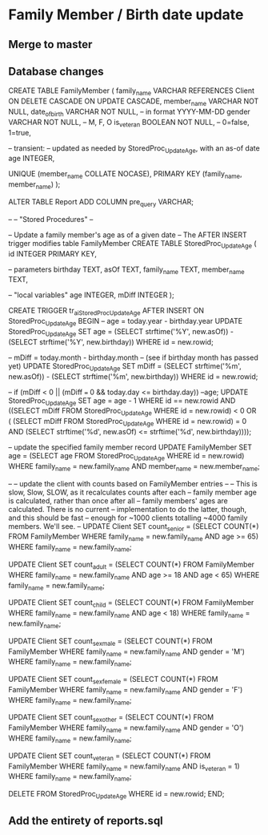 #+STARTUP: content
* Family Member / Birth date update
** Merge to master
** Database changes
CREATE TABLE FamilyMember
(
  family_name     VARCHAR REFERENCES Client
                          ON DELETE CASCADE
                          ON UPDATE CASCADE,
  member_name     VARCHAR NOT NULL,
  date_of_birth   VARCHAR NOT NULL, -- in format YYYY-MM-DD
  gender          VARCHAR NOT NULL, -- M, F, O
  is_veteran      BOOLEAN NOT NULL, -- 0=false, 1=true,

  -- transient:
  -- updated as needed by StoredProc_UpdateAge, with an as-of date
  age             INTEGER,

  UNIQUE (member_name COLLATE NOCASE),
  PRIMARY KEY (family_name, member_name)
);

ALTER TABLE Report ADD COLUMN pre_query VARCHAR;

--
-- "Stored Procedures"
--

-- Update a family member's age as of a given date
-- The AFTER INSERT trigger modifies table FamilyMember
CREATE TABLE StoredProc_UpdateAge
(
  id              INTEGER PRIMARY KEY,

  -- parameters
  birthday        TEXT,
  asOf            TEXT,
  family_name     TEXT,
  member_name     TEXT,

  -- "local variables"
  age             INTEGER,
  mDiff           INTEGER
);

CREATE TRIGGER tr_ai_StoredProc_UpdateAge
AFTER INSERT ON StoredProc_UpdateAge
BEGIN
  -- age = today.year - birthday.year
  UPDATE StoredProc_UpdateAge
    SET age =
      (SELECT strftime('%Y', new.asOf)) -
      (SELECT strftime('%Y', new.birthday))
    WHERE id = new.rowid;

  -- mDiff = today.month - birthday.month
  -- (see if birthday month has passed yet)
  UPDATE StoredProc_UpdateAge
    SET mDiff =
      (SELECT strftime('%m', new.asOf)) -
      (SELECT strftime('%m', new.birthday))
    WHERE id = new.rowid;

  -- if (mDiff < 0 || (mDiff === 0 && today.day <= birthday.day)) --age;
  UPDATE StoredProc_UpdateAge
    SET age = age - 1
    WHERE id == new.rowid
      AND ((SELECT mDiff FROM StoredProc_UpdateAge WHERE id = new.rowid) < 0
           OR (    (SELECT mDiff FROM StoredProc_UpdateAge WHERE id = new.rowid) = 0
               AND (SELECT
                      strftime('%d', new.asOf)
                      <=
                      strftime('%d', new.birthday))));

  -- update the specified family member record
  UPDATE FamilyMember
    SET age = (SELECT age FROM StoredProc_UpdateAge WHERE id = new.rowid)
    WHERE family_name = new.family_name
      AND member_name = new.member_name;

  --
  -- update the client with counts based on FamilyMember entries
  --
  -- This is slow, Slow, SLOW, as it recalculates counts after each
  -- family member age is calculated, rather than once after all
  -- family members' ages are calculated. There is no current
  -- implementation to do the latter, though, and this should be fast
  -- enough for ~1000 clients totalling ~4000 family members. We'll see.
  --
  UPDATE Client
    SET count_senior =
      (SELECT COUNT(*)
         FROM FamilyMember
         WHERE family_name = new.family_name
           AND age >= 65)
      WHERE family_name = new.family_name;

  UPDATE Client
    SET count_adult =
      (SELECT COUNT(*)
         FROM FamilyMember
         WHERE family_name = new.family_name
           AND age >= 18 AND age < 65)
      WHERE family_name = new.family_name;

  UPDATE Client
    SET count_child =
      (SELECT COUNT(*)
         FROM FamilyMember
         WHERE family_name = new.family_name
           AND age < 18)
      WHERE family_name = new.family_name;

  UPDATE Client
    SET count_sex_male =
      (SELECT COUNT(*)
         FROM FamilyMember
         WHERE family_name = new.family_name
           AND gender = 'M')
      WHERE family_name = new.family_name;

  UPDATE Client
    SET count_sex_female =
      (SELECT COUNT(*)
         FROM FamilyMember
         WHERE family_name = new.family_name
           AND gender = 'F')
      WHERE family_name = new.family_name;

  UPDATE Client
    SET count_sex_other =
      (SELECT COUNT(*)
         FROM FamilyMember
         WHERE family_name = new.family_name
           AND gender = 'O')
      WHERE family_name = new.family_name;

  UPDATE Client
    SET count_veteran =
      (SELECT COUNT(*)
         FROM FamilyMember
         WHERE family_name = new.family_name
           AND is_veteran = 1)
      WHERE family_name = new.family_name;

  DELETE FROM StoredProc_UpdateAge
    WHERE id = new.rowid;
END;

** Add the entirety of reports.sql

